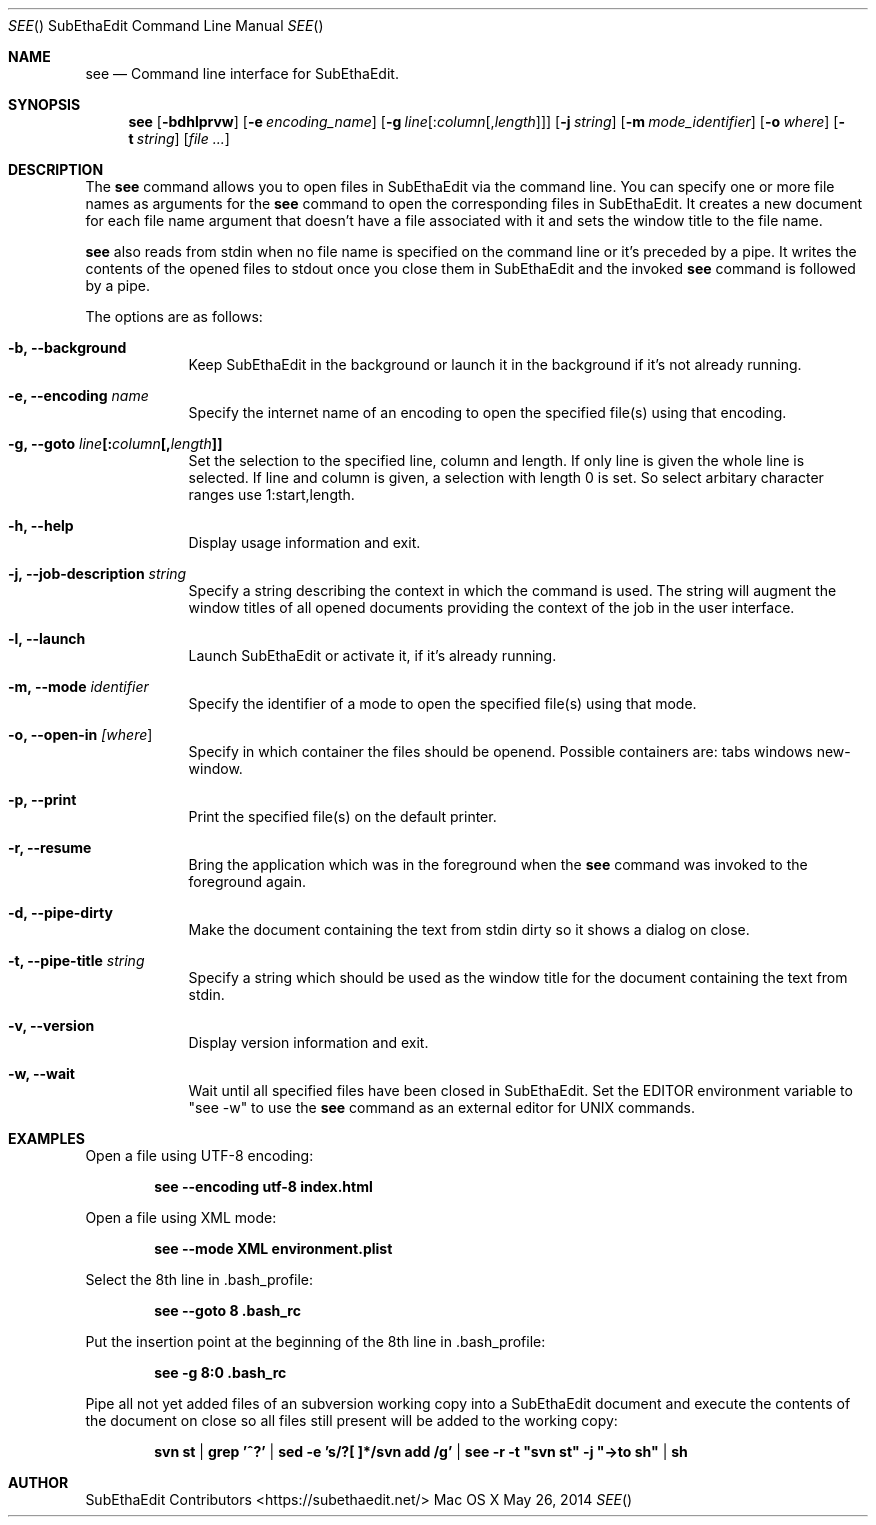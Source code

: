 .\"Modified from man(1) of FreeBSD, the NetBSD mdoc.template, and mdoc.samples.
.\"See Also:
.\"man mdoc.samples for a complete listing of options
.\"man mdoc for the short list of editing options
.\"/usr/share/misc/mdoc.template
.\"
.\" nroff -msafer -mandoc see.1 | less
.\"
.Dd May 26, 2014               \" DATE
.Dt SEE "" "SubEthaEdit Command Line Manual"     \" Program name and manual section number 
.Os "Mac OS X"
.Sh NAME                 \" Section Header - required - don't modify 
.Nm see
.\" The following lines are read in generating the apropos(man -k) database. Use only key
.\" words here as the database is built based on the words here and in the .ND line. 
.\" .Nm Other_name_for_same_program(),
.\" .Nm Yet another name for the same program.
.\" Use .Nm macro to designate other names for the documented program.
.Nd Command line interface for SubEthaEdit.
.Sh SYNOPSIS             \" Section Header - required - don't modify
.Nm
.Op Fl bdhlprvw
.Op Fl e Ar encoding_name
.Op Fl g Ar line\fP[:\fIcolumn\fP[,\fIlength\fP ] ]
.Op Fl j Ar string
.Op Fl m Ar mode_identifier
.Op Fl o Ar where
.Op Fl t Ar string
.\" .Op Ar file              \" [file]
.Op Ar                   \" [file ...]
.\" .Ar arg0                 \" Underlined argument - use .Ar anywhere to underline
.\" arg2 ...                 \" Arguments
.Sh DESCRIPTION          \" Section Header - required - don't modify
The
.Nm
command allows you to open files in SubEthaEdit via the command line. You can specify one or more file names as arguments for the
.Nm
command to open the corresponding files in SubEthaEdit. It creates a new document for each file name argument that doesn't have a file associated with it and sets the window title to the file name.
.Pp 
.Nm
also reads from stdin when no file name is specified on the command line or it's preceded by a pipe. It writes the contents of the opened files to stdout once you close them in SubEthaEdit and the invoked
.Nm
command is followed by a pipe.
.Pp                      \" Inserts a space
The options are as follows:
.Bl -tag -width -indent  \" Differs from above in tag removed
.It Fl b, -background
Keep SubEthaEdit in the background or launch it in the background if it's not already running.
.It Fl e, -encoding Ar name
Specify the internet name of an encoding to open the specified file(s) using that encoding.
.It Fl g, -goto Ar line\fP[:\fIcolumn\fP[,\fIlength\fP ] ]
Set the selection to the specified line, column and length. If only line is given the whole line is selected. If line and column is given, a selection with length 0 is set. So select arbitary character ranges use 1:start,length.
.It Fl h, -help
Display usage information and exit.
.It Fl j, -job-description Ar string
Specify a string describing the context in which the command is used. The string will augment the window titles of all opened documents providing the context of the job in the user interface.
.It Fl l, -launch
Launch SubEthaEdit or activate it, if it's already running.
.It Fl m, -mode Ar identifier
Specify the identifier of a mode to open the specified file(s) using that mode.
.It Fl o, -open-in Ar [\fIwhere\fP ]
Specify in which container the files should be openend. Possible containers are: tabs windows new-window.
.It Fl p, -print
Print the specified file(s) on the default printer.
.It Fl r, -resume
Bring the application which was in the foreground when the 
.Nm
command was invoked to the foreground again.
.It Fl d, -pipe-dirty
Make the document containing the text from stdin dirty so it shows a dialog on close.
.It Fl t, -pipe-title Ar string
Specify a string which should be used as the window title for the document containing the text from stdin.
.It Fl v, -version
Display version information and exit.
.It Fl w, -wait
Wait until all specified files have been closed in SubEthaEdit. Set the EDITOR environment variable to \&"see -w\&" to use
the 
.Nm
command as an external editor for UNIX commands.
.El                      \" Ends the list
.Pp
.\" .Sh ENVIRONMENT      \" May not be needed
.\" .Bl -tag -width "ENV_VAR_1" -indent \" ENV_VAR_1 is width of the string ENV_VAR_1
.\" .It Ev ENV_VAR_1
.\" Description of ENV_VAR_1
.\" .It Ev ENV_VAR_2
.\" Description of ENV_VAR_2
.\" .El                      
.\" .Sh FILES                \" File used or created by the topic of the man page
.Sh EXAMPLES
Open a file using UTF-8 encoding:
.Pp
.Dl see --encoding utf-8 index.html
.Pp
Open a file using XML mode:
.Pp
.Dl see --mode XML environment.plist
.Pp
Select the 8th line in .bash_profile:
.Pp
.Dl see --goto 8 .bash_rc
.Pp
Put the insertion point at the beginning of the 8th line in .bash_profile:
.Pp
.Dl see -g 8:0 .bash_rc
.Pp
Pipe all not yet added files of an subversion working copy into a SubEthaEdit document and execute the contents of the document on close so all files still present will be added to the working copy:
.Pp
.Dl svn st | grep '^?' | sed -e 's/?[ ]*/svn add /g' | see -r -t \&"svn st\&" -j \&"->to sh\&" | sh
.\" .Sh BUGS              \" Document known, unremedied bugs 
.\" .Sh HISTORY           \" Document history if command behaves in a unique manner 
.Sh AUTHOR
SubEthaEdit Contributors <https://subethaedit.net/>
.\" .Sh SEE ALSO

